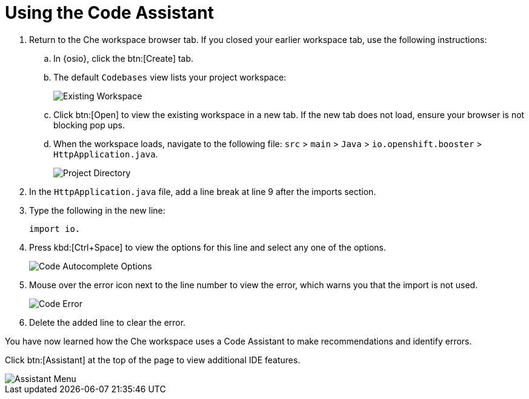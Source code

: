[#using_code_assistant]
= Using the Code Assistant

. Return to the Che workspace browser tab. If you closed your earlier workspace tab, use the following instructions:
.. In {osio}, click the btn:[Create] tab.
.. The default `Codebases` view lists your project workspace:
+
image::existing_workspace.png[Existing Workspace]
+
.. Click btn:[Open] to view the existing workspace in a new tab. If the new tab does not load, ensure your browser is not blocking pop ups.
.. When the workspace loads, navigate to the following file: `src` > `main` > `Java` > `io.openshift.booster` > `HttpApplication.java`.
+
image::project_dir.png[Project Directory]
. In the `HttpApplication.java` file, add a line break at line 9 after the imports section.
. Type the following in the new line:
+
```
import io.
```
+
. Press kbd:[Ctrl+Space] to view the options for this line and select any one of the options.
+
image::code_options.png[Code Autocomplete Options]
+
. Mouse over the error icon next to the line number to view the error, which warns you that the import is not used.
+
image::code_error.png[Code Error]
+
. Delete the added line to clear the error.

You have now learned how the Che workspace uses a Code Assistant to make recommendations and identify errors.

Click btn:[Assistant] at the top of the page to view additional IDE features.

image::assistant.png[Assistant Menu]
